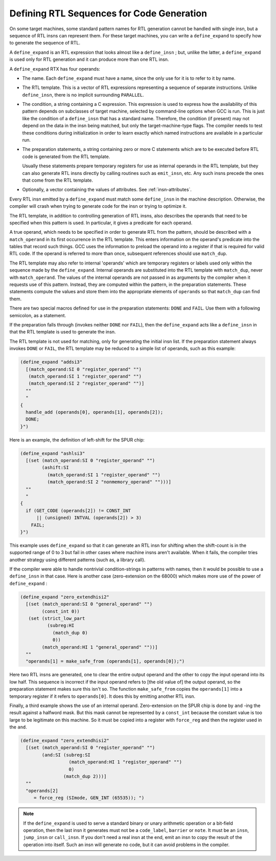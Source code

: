 ..
  Copyright 1988-2022 Free Software Foundation, Inc.
  This is part of the GCC manual.
  For copying conditions, see the GPL license file

.. index:: expander definitions, code generation RTL sequences, defining RTL sequences for code generation

.. _expander-definitions:

Defining RTL Sequences for Code Generation
******************************************

On some target machines, some standard pattern names for RTL generation
cannot be handled with single insn, but a sequence of RTL insns can
represent them.  For these target machines, you can write a
``define_expand`` to specify how to generate the sequence of RTL.

.. index:: define_expand

A ``define_expand`` is an RTL expression that looks almost like a
``define_insn`` ; but, unlike the latter, a ``define_expand`` is used
only for RTL generation and it can produce more than one RTL insn.

A ``define_expand`` RTX has four operands:

* The name.  Each ``define_expand`` must have a name, since the only
  use for it is to refer to it by name.

* The RTL template.  This is a vector of RTL expressions representing
  a sequence of separate instructions.  Unlike ``define_insn``, there
  is no implicit surrounding ``PARALLEL``.

* The condition, a string containing a C expression.  This expression is
  used to express how the availability of this pattern depends on
  subclasses of target machine, selected by command-line options when GCC
  is run.  This is just like the condition of a ``define_insn`` that
  has a standard name.  Therefore, the condition (if present) may not
  depend on the data in the insn being matched, but only the
  target-machine-type flags.  The compiler needs to test these conditions
  during initialization in order to learn exactly which named instructions
  are available in a particular run.

* The preparation statements, a string containing zero or more C
  statements which are to be executed before RTL code is generated from
  the RTL template.

  Usually these statements prepare temporary registers for use as
  internal operands in the RTL template, but they can also generate RTL
  insns directly by calling routines such as ``emit_insn``, etc.
  Any such insns precede the ones that come from the RTL template.

* Optionally, a vector containing the values of attributes. See :ref:`insn-attributes`.

Every RTL insn emitted by a ``define_expand`` must match some
``define_insn`` in the machine description.  Otherwise, the compiler
will crash when trying to generate code for the insn or trying to optimize
it.

The RTL template, in addition to controlling generation of RTL insns,
also describes the operands that need to be specified when this pattern
is used.  In particular, it gives a predicate for each operand.

A true operand, which needs to be specified in order to generate RTL from
the pattern, should be described with a ``match_operand`` in its first
occurrence in the RTL template.  This enters information on the operand's
predicate into the tables that record such things.  GCC uses the
information to preload the operand into a register if that is required for
valid RTL code.  If the operand is referred to more than once, subsequent
references should use ``match_dup``.

The RTL template may also refer to internal 'operands' which are
temporary registers or labels used only within the sequence made by the
``define_expand``.  Internal operands are substituted into the RTL
template with ``match_dup``, never with ``match_operand``.  The
values of the internal operands are not passed in as arguments by the
compiler when it requests use of this pattern.  Instead, they are computed
within the pattern, in the preparation statements.  These statements
compute the values and store them into the appropriate elements of
``operands`` so that ``match_dup`` can find them.

There are two special macros defined for use in the preparation statements:
``DONE`` and ``FAIL``.  Use them with a following semicolon,
as a statement.

.. index:: DONE

.. envvar:: DONE

  Use the ``DONE`` macro to end RTL generation for the pattern.  The
  only RTL insns resulting from the pattern on this occasion will be
  those already emitted by explicit calls to ``emit_insn`` within the
  preparation statements; the RTL template will not be generated.

.. envvar:: FAIL

  Make the pattern fail on this occasion.  When a pattern fails, it means
  that the pattern was not truly available.  The calling routines in the
  compiler will try other strategies for code generation using other patterns.

  Failure is currently supported only for binary (addition, multiplication,
  shifting, etc.) and bit-field (``extv``, ``extzv``, and ``insv``)
  operations.

If the preparation falls through (invokes neither ``DONE`` nor
``FAIL``), then the ``define_expand`` acts like a
``define_insn`` in that the RTL template is used to generate the
insn.

The RTL template is not used for matching, only for generating the
initial insn list.  If the preparation statement always invokes
``DONE`` or ``FAIL``, the RTL template may be reduced to a simple
list of operands, such as this example:

.. code-block::

  (define_expand "addsi3"
    [(match_operand:SI 0 "register_operand" "")
     (match_operand:SI 1 "register_operand" "")
     (match_operand:SI 2 "register_operand" "")]
    ""
    "
  {
    handle_add (operands[0], operands[1], operands[2]);
    DONE;
  }")

Here is an example, the definition of left-shift for the SPUR chip:

.. code-block::

  (define_expand "ashlsi3"
    [(set (match_operand:SI 0 "register_operand" "")
          (ashift:SI
            (match_operand:SI 1 "register_operand" "")
            (match_operand:SI 2 "nonmemory_operand" "")))]
    ""
    "
  {
    if (GET_CODE (operands[2]) != CONST_INT
        || (unsigned) INTVAL (operands[2]) > 3)
      FAIL;
  }")

This example uses ``define_expand`` so that it can generate an RTL insn
for shifting when the shift-count is in the supported range of 0 to 3 but
fail in other cases where machine insns aren't available.  When it fails,
the compiler tries another strategy using different patterns (such as, a
library call).

If the compiler were able to handle nontrivial condition-strings in
patterns with names, then it would be possible to use a
``define_insn`` in that case.  Here is another case (zero-extension
on the 68000) which makes more use of the power of ``define_expand`` :

.. code-block::

  (define_expand "zero_extendhisi2"
    [(set (match_operand:SI 0 "general_operand" "")
          (const_int 0))
     (set (strict_low_part
            (subreg:HI
              (match_dup 0)
              0))
          (match_operand:HI 1 "general_operand" ""))]
    ""
    "operands[1] = make_safe_from (operands[1], operands[0]);")

.. index:: make_safe_from

Here two RTL insns are generated, one to clear the entire output operand
and the other to copy the input operand into its low half.  This sequence
is incorrect if the input operand refers to [the old value of] the output
operand, so the preparation statement makes sure this isn't so.  The
function ``make_safe_from`` copies the ``operands[1]`` into a
temporary register if it refers to ``operands[0]``.  It does this
by emitting another RTL insn.

Finally, a third example shows the use of an internal operand.
Zero-extension on the SPUR chip is done by ``and`` -ing the result
against a halfword mask.  But this mask cannot be represented by a
``const_int`` because the constant value is too large to be legitimate
on this machine.  So it must be copied into a register with
``force_reg`` and then the register used in the ``and``.

.. code-block::

  (define_expand "zero_extendhisi2"
    [(set (match_operand:SI 0 "register_operand" "")
          (and:SI (subreg:SI
                    (match_operand:HI 1 "register_operand" "")
                    0)
                  (match_dup 2)))]
    ""
    "operands[2]
       = force_reg (SImode, GEN_INT (65535)); ")

.. note::

  If the ``define_expand`` is used to serve a
  standard binary or unary arithmetic operation or a bit-field operation,
  then the last insn it generates must not be a ``code_label``,
  ``barrier`` or ``note``.  It must be an ``insn``,
  ``jump_insn`` or ``call_insn``.  If you don't need a real insn
  at the end, emit an insn to copy the result of the operation into
  itself.  Such an insn will generate no code, but it can avoid problems
  in the compiler.